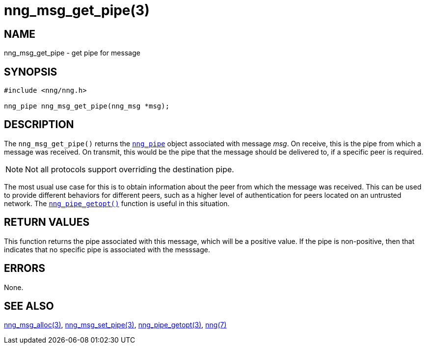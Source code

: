 = nng_msg_get_pipe(3)
//
// Copyright 2018 Staysail Systems, Inc. <info@staysail.tech>
// Copyright 2018 Capitar IT Group BV <info@capitar.com>
//
// This document is supplied under the terms of the MIT License, a
// copy of which should be located in the distribution where this
// file was obtained (LICENSE.txt).  A copy of the license may also be
// found online at https://opensource.org/licenses/MIT.
//

== NAME

nng_msg_get_pipe - get pipe for message

== SYNOPSIS

[source, c]
----
#include <nng/nng.h>

nng_pipe nng_msg_get_pipe(nng_msg *msg);
----

== DESCRIPTION

The `nng_msg_get_pipe()` returns the `<<nng_pipe.5#,nng_pipe>>` object
associated with message _msg_.
On receive, this is the pipe from which a message was received.
On transmit, this would be the pipe that the message should be delivered
to, if a specific peer is required.

NOTE: Not all protocols support overriding the destination pipe.

The most usual use case for this is to obtain information about the peer
from which the message was received.
This can be used to provide different behaviors for different peers, such as
a higher level of authentication for peers located on an untrusted network.
The `<<nng_pipe_getopt.3#,nng_pipe_getopt()>>` function
is useful in this situation.


== RETURN VALUES

This function returns the pipe associated with this message, which will
be a positive value.
If the pipe is non-positive, then that indicates that
no specific pipe is associated with the messsage.

== ERRORS

None.

== SEE ALSO

[.text-left]
<<nng_msg_alloc.3#,nng_msg_alloc(3)>>,
<<nng_msg_set_pipe.3#,nng_msg_set_pipe(3)>>,
<<nng_pipe_getopt.3#,nng_pipe_getopt(3)>>,
<<nng.7#,nng(7)>>
